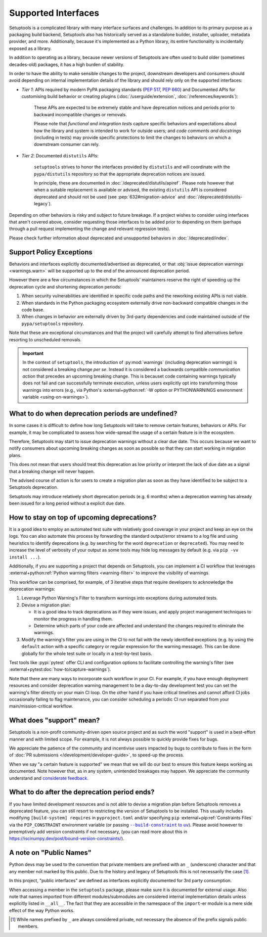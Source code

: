 Supported Interfaces
====================

Setuptools is a complicated library with many interface surfaces and challenges. In addition to its primary purpose as a packaging build backend, Setuptools also has historically served as a standalone builder, installer, uploader, metadata provider, and more. Additionally, because it's implemented as a Python library, its entire functionality is incidentally exposed as a library.

In addition to operating as a library, because newer versions of Setuptools are often used to build older (sometimes decades-old) packages, it has a high burden of stability.

In order to have the ability to make sensible changes to the project, downstream developers and consumers should avoid depending on internal implementation details of the library and should rely only on the supported interfaces:

- *Tier 1*: APIs required by modern PyPA packaging standards (:pep:`517`, :pep:`660`) and Documented APIs for customising build behavior or creating plugins (:doc:`/userguide/extension`, :doc:`/references/keywords`):

   These APIs are expected to be extremely stable and have deprecation notices and periods prior to backward incompatible changes or removals.

   Please note that *functional and integration tests* capture specific behaviors and expectations about how the library and system is intended to work for outside users;
   and *code comments and docstrings* (including in tests) may provide specific protections to limit the changes to behaviors on which a downstream consumer can rely.

- *Tier 2*: Documented ``distutils`` APIs:

   ``setuptools`` strives to honor the interfaces provided by ``distutils`` and
   will coordinate with the ``pypa/distutils`` repository so that the
   appropriate deprecation notices are issued.

   In principle, these are documented in :doc:`/deprecated/distutils/apiref`.
   Please note however that when a suitable replacement is available or advised,
   the existing ``distutils`` API is considered deprecated and should not be used
   (see :pep:`632#migration-advice` and :doc:`/deprecated/distutils-legacy`).

Depending on other behaviors is risky and subject to future breakage. If a project wishes to consider using interfaces that aren't covered above, consider requesting those interfaces to be added prior to depending on them (perhaps through a pull request implementing the change and relevant regression tests).

Please check further information about deprecated and unsupported behaviors in :doc:`/deprecated/index`.


Support Policy Exceptions
-------------------------

Behaviors and interfaces explicitly documented/advertised as deprecated,
or that :obj:`issue deprecation warnings <warnings.warn>`
will be supported up to the end of the announced deprecation period.

However there are a few circumstances in which the Setuptools' maintainers
reserve the right of speeding up the deprecation cycle and shortening deprecation periods:

1. When security vulnerabilities are identified in specific code paths and the
   reworking existing APIs is not viable.
2. When standards in the Python packaging ecosystem externally drive non-backward
   compatible changes in the code base.
3. When changes in behavior are externally driven by 3rd-party dependencies
   and code maintained outside of the ``pypa/setuptools`` repository.

Note that these are exceptional circumstances and that the project will
carefully attempt to find alternatives before resorting to unscheduled removals.

.. important::
   In the context of ``setuptools``, the introduction of :py:mod:`warnings`
   (including deprecation warnings) is not considered a breaking change *per se*.
   Instead it is considered a backwards compatible *communication action* that
   precedes an upcoming breaking change. This is becauset code
   containing warnings typically does not fail and can successfully terminate
   execution, unless users explicitly opt into transforming those warnings
   into errors (e.g., via Python's :external+python:ref:`-W option or
   PYTHONWARNINGS environment variable <using-on-warnings>`).


What to do when deprecation periods are undefined?
--------------------------------------------------

In some cases it is difficult to define how long Setuptools will take
to remove certain features, behaviors or APIs.
For example, it may be complicated to assess how wide-spread the usage
of a certain feature is in the ecosystem.

Therefore, Setuptools may start to issue deprecation warnings without a clear due date.
This occurs because we want to notify consumers about upcoming breaking
changes as soon as possible so that they can start working in migration plans.

This does not mean that users should treat this deprecation as low priority or
interpret the lack of due date as a signal that a breaking change will never happen.

The advised course of action is for users to create a migration plan
as soon as they have identified to be subject to a Setuptools deprecation.

Setuptools may introduce relatively short deprecation periods (e.g. 6 months)
when a deprecation warning has already been issued for a long period without a
explicit due date.


How to stay on top of upcoming deprecations?
--------------------------------------------

It is a good idea to employ an automated test suite with relatively good
coverage in your project and keep an eye on the logs.
You can also automate this process by forwarding the standard output/error
streams to a log file and using heuristics to identify deprecations
(e.g. by searching for the word ``deprecation`` or ``deprecated``).
You may need to increase the level of verbosity of your output as
some tools may hide log messages by default (e.g. via ``pip -vv install ...``).

Additionally, if you are supporting a project that depends on Setuptools,
you can implement a CI workflow that leverages
:external+python:ref:`Python warning filters <warning-filter>`
to improve the visibility of warnings.

This workflow can be comprised, for example, of 3 iterative steps that require
developers to acknowledge the deprecation warnings:

1. Leverage Python Warning's Filter to transform warnings into exceptions during automated tests.
2. Devise a migration plan:

   - It is a good idea to track deprecations as if they were issues,
     and apply project management techniques to monitor the progress in handling them.
   - Determine which parts of your code are affected and understand
     the changes required to eliminate the warnings.

3. Modify the warning's filter you are using in the CI to not fail
   with the newly identified exceptions (e.g. by using the ``default`` action
   with a specific category or regular expression for the warning message).
   This can be done globally for the whole test suite or locally in a
   test-by-test basis.

Test tools like :pypi:`pytest` offer CLI and configuration options
to facilitate controlling the warning's filter (see :external+pytest:doc:`how-to/capture-warnings`).

Note that there are many ways to incorporate such workflow in your CI.
For example, if you have enough deployment resources and consider
deprecation warning management to be a day-to-day development test
you can set the warning's filter directly on your main CI loop.
On the other hand if you have critical timelines and cannot afford CI jobs
occasionally failing to flag maintenance, you can consider scheduling a
periodic CI run separated from your main/mission-critical workflow.


What does "support" mean?
-------------------------

Setuptools is a non-profit community-driven open source project and as such
the word "support" is used in a best-effort manner and with limited scope.
For example, it is not always possible to quickly provide fixes for bugs.

We appreciate the patience of the community and incentivise users
impacted by bugs to contribute to fixes in the form of
:doc:`PR submissions </development/developer-guide>`, to speed-up the process.

When we say "a certain feature is supported" we mean that we will do our best
to ensure this feature keeps working as documented.
Note however that, as in any system, unintended breakages may happen.
We appreciate the community understand and `considerate feedback`_.

.. _considerate feedback: https://opensource.how/etiquette/


What to do after the deprecation period ends?
---------------------------------------------

If you have limited development resources and is not able to
devise a migration plan before Setuptools removes a deprecated feature,
you can still resort to restricting the version of Setuptools to be installed.
This usually includes modifying ``[build-system] requires`` in ``pyproject.toml``
and/or specifying ``pip`` :external+pip:ref:`Constraints Files` via
the ``PIP_CONSTRAINT`` environment variable (or passing |build-constraint-uv|_).
Please avoid however to preemptively add version constraints if not necessary,
(you can read more about this in https://iscinumpy.dev/post/bound-version-constraints/).

.. |build-constraint-uv| replace:: ``--build-constraint`` to ``uv``
.. _build-constraint-uv: https://docs.astral.sh/uv/concepts/projects/build/#build-constraints


A note on "Public Names"
------------------------

Python devs may be used to the convention that private members are prefixed
with an ``_`` (underscore) character and that any member not marked by this
public. Due to the history and legacy of Setuptools this is not necessarily
the case [#private]_.

In this project, "public interfaces" are defined as interfaces explicitly
documented for 3rd party consumption.

When accessing a member in the ``setuptools`` package, please make sure it is
documented for external usage. Also note that names imported from different
modules/submodules are considered internal implementation details unless
explicitly listed in ``__all__``. The fact that they are accessible in the
namespace of the ``import``-er module is a mere side effect of the way Python works.

.. [#private]
   While names prefixed by ``_`` are always considered private,
   not necessary the absence of the prefix signals public members.
